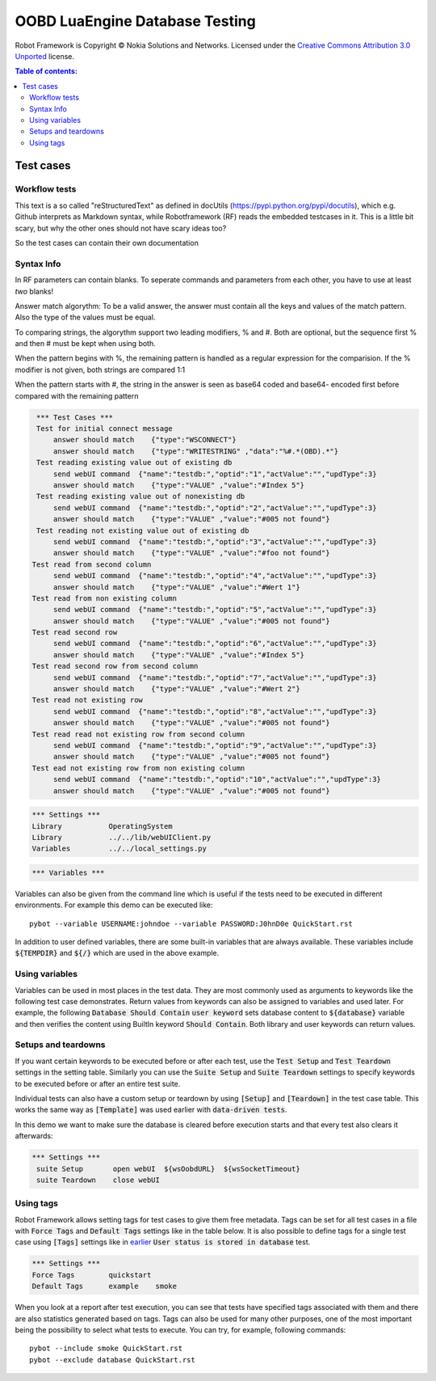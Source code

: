 .. default-role:: code

=====================================
  OOBD LuaEngine Database Testing
=====================================

Robot Framework is Copyright © Nokia Solutions and Networks. Licensed under the
`Creative Commons Attribution 3.0 Unported`__ license.

__ http://creativecommons.org/licenses/by/3.0/

.. contents:: Table of contents:
   :local:
   :depth: 2



Test cases
==========

Workflow tests
--------------

This text is a so called "reStructuredText" as defined in docUtils (https://pypi.python.org/pypi/docutils), which e.g. Github interprets as Markdown syntax, while Robotframework (RF) reads the embedded testcases in it. This is a little bit scary, but why the other ones should not have scary ideas too?

So the test cases can contain their own documentation 


Syntax Info
-----------

In RF parameters can contain blanks. To seperate commands and parameters from each other, you have to use at least *two* blanks!

Answer match algorythm: To be a valid answer, the answer must contain all the keys and values of the match pattern. Also the type of the values must be equal.

To comparing strings, the algorythm support two leading modifiers, % and #. Both are optional, but the sequence first % and then # must be kept when using both.

When the pattern begins with %, the remaining pattern is handled as a regular expression for the comparision. If the % modifier is not given, both strings are compared 1:1

When the pattern starts with #, the string in the answer is seen as base64 coded and base64- encoded first before compared with the remaining pattern





.. code:: robotframework

    *** Test Cases ***
    Test for initial connect message
	answer should match    {"type":"WSCONNECT"}
	answer should match    {"type":"WRITESTRING" ,"data":"%#.*(OBD).*"}
    Test reading existing value out of existing db
        send webUI command  {"name":"testdb:","optid":"1","actValue":"","updType":3}
	answer should match    {"type":"VALUE" ,"value":"#Index 5"}
    Test reading existing value out of nonexisting db
        send webUI command  {"name":"testdb:","optid":"2","actValue":"","updType":3}
	answer should match    {"type":"VALUE" ,"value":"#005 not found"}
    Test reading not existing value out of existing db
        send webUI command  {"name":"testdb:","optid":"3","actValue":"","updType":3}
	answer should match    {"type":"VALUE" ,"value":"#foo not found"}
   Test read from second column
        send webUI command  {"name":"testdb:","optid":"4","actValue":"","updType":3}
	answer should match    {"type":"VALUE" ,"value":"#Wert 1"}
   Test read from non existing column
        send webUI command  {"name":"testdb:","optid":"5","actValue":"","updType":3}
	answer should match    {"type":"VALUE" ,"value":"#005 not found"}
   Test read second row
        send webUI command  {"name":"testdb:","optid":"6","actValue":"","updType":3}
	answer should match    {"type":"VALUE" ,"value":"#Index 5"}
   Test read second row from second column
        send webUI command  {"name":"testdb:","optid":"7","actValue":"","updType":3}
	answer should match    {"type":"VALUE" ,"value":"#Wert 2"}
   Test read not existing row
        send webUI command  {"name":"testdb:","optid":"8","actValue":"","updType":3}
	answer should match    {"type":"VALUE" ,"value":"#005 not found"}
   Test read read not existing row from second column
        send webUI command  {"name":"testdb:","optid":"9","actValue":"","updType":3}
	answer should match    {"type":"VALUE" ,"value":"#005 not found"}
   Test ead not existing row from non existing column
        send webUI command  {"name":"testdb:","optid":"10","actValue":"","updType":3}
	answer should match    {"type":"VALUE" ,"value":"#005 not found"}

 
.. code:: robotframework

    *** Settings ***
    Library           OperatingSystem
    Library           ../../lib/webUIClient.py
    Variables         ../../local_settings.py



.. code:: robotframework

    *** Variables ***
    

Variables can also be given from the command line which is useful if
the tests need to be executed in different environments. For example
this demo can be executed like::

   pybot --variable USERNAME:johndoe --variable PASSWORD:J0hnD0e QuickStart.rst

In addition to user defined variables, there are some built-in variables that
are always available. These variables include `${TEMPDIR}` and `${/}` which
are used in the above example.

Using variables
---------------

Variables can be used in most places in the test data. They are most commonly
used as arguments to keywords like the following test case demonstrates.
Return values from keywords can also be assigned to variables and used later.
For example, the following `Database Should Contain` `user keyword` sets
database content to `${database}` variable and then verifies the content
using BuiltIn keyword `Should Contain`. Both library and user keywords can
return values.



Setups and teardowns
--------------------

If you want certain keywords to be executed before or after each test,
use the `Test Setup` and `Test Teardown` settings in the setting table.
Similarly you can use the `Suite Setup` and `Suite Teardown` settings to
specify keywords to be executed before or after an entire test suite.

Individual tests can also have a custom setup or teardown by using `[Setup]`
and `[Teardown]` in the test case table. This works the same way as
`[Template]` was used earlier with `data-driven tests`.

In this demo we want to make sure the database is cleared before execution
starts and that every test also clears it afterwards:

.. code:: robotframework

   *** Settings ***
    suite Setup       open webUI  ${wsOobdURL}  ${wsSocketTimeout}
    suite Teardown    close webUI

Using tags
----------

Robot Framework allows setting tags for test cases to give them free metadata.
Tags can be set for all test cases in a file with `Force Tags` and `Default
Tags` settings like in the table below. It is also possible to define tags
for a single test case using `[Tags]` settings like in earlier__ `User
status is stored in database` test.

__ `Using variables`_

.. code:: robotframework

    *** Settings ***
    Force Tags        quickstart
    Default Tags      example    smoke

When you look at a report after test execution, you can see that tests have
specified tags associated with them and there are also statistics generated
based on tags. Tags can also be used for many other purposes, one of the most
important being the possibility to select what tests to execute. You can try,
for example, following commands::

    pybot --include smoke QuickStart.rst
    pybot --exclude database QuickStart.rst

